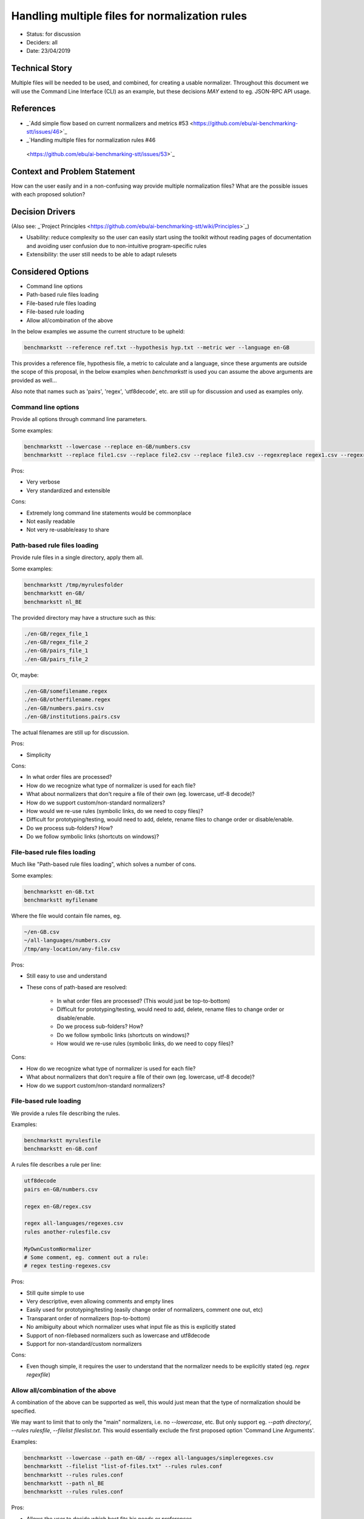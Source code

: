 ===============================================
Handling multiple files for normalization rules
===============================================

-  Status: for discussion
-  Deciders: all
-  Date: 23/04/2019

---------------
Technical Story
---------------

Multiple files will be needed to be used, and combined, for creating a usable normalizer.
Throughout this document we will use the Command Line Interface (CLI) as an example, but these decisions *MAY* extend to eg. JSON-RPC API usage.

----------
References
----------

- _`Add simple flow based on current normalizers and metrics #53 <https://github.com/ebu/ai-benchmarking-stt/issues/46>`_
- _`Handling multiple files for normalization rules #46
 <https://github.com/ebu/ai-benchmarking-stt/issues/53>`_

-----------------------------
Context and Problem Statement
-----------------------------

How can the user easily and in a non-confusing way provide multiple normalization files? What are the possible issues with each proposed solution?

----------------
Decision Drivers
----------------

(Also see: _`Project Principles <https://github.com/ebu/ai-benchmarking-stt/wiki/Principles>`_)

- Usability: reduce complexity so the user can easily start using the toolkit without reading pages of documentation and avoiding user confusion due to non-intuitive program-specific rules
- Extensibility: the user still needs to be able to adapt rulesets

------------------
Considered Options
------------------

- Command line options
- Path-based rule files loading
- File-based rule files loading
- File-based rule loading
- Allow all/combination of the above

In the below examples we assume the current structure to be upheld:

.. code-block:: text

   benchmarkstt --reference ref.txt --hypothesis hyp.txt --metric wer --language en-GB

This provides a reference file, hypothesis file, a metric to calculate and a language, since these arguments are outside the scope of this proposal, in the below examples when `benchmarkstt` is used you can assume the above arguments are provided as well...

Also note that names such as 'pairs', 'regex', 'utf8decode', etc. are still up for discussion and used as examples only.

Command line options
--------------------

Provide all options through command line parameters.

Some examples:

.. code-block:: text

   benchmarkstt --lowercase --replace en-GB/numbers.csv
   benchmarkstt --replace file1.csv --replace file2.csv --replace file3.csv --regexreplace regex1.csv --regexreplace regex2.csv

Pros:

- Very verbose
- Very standardized and extensible

Cons:

- Extremely long command line statements would be commonplace
- Not easily readable
- Not very re-usable/easy to share

Path-based rule files loading
-----------------------------

Provide rule files in a single directory, apply them all.

Some examples:

.. code-block:: text

   benchmarkstt /tmp/myrulesfolder
   benchmarkstt en-GB/
   benchmarkstt nl_BE

The provided directory may have a structure such as this:

.. code-block:: text

   ./en-GB/regex_file_1
   ./en-GB/regex_file_2
   ./en-GB/pairs_file_1
   ./en-GB/pairs_file_2

Or, maybe:

.. code-block:: text

   ./en-GB/somefilename.regex
   ./en-GB/otherfilename.regex
   ./en-GB/numbers.pairs.csv
   ./en-GB/institutions.pairs.csv

The actual filenames are still up for discussion.

Pros:

- Simplicity
Cons:

- In what order files are processed?
- How do we recognize what type of normalizer is used for each file?
- What about normalizers that don't require a file of their own (eg. lowercase, utf-8 decode)?
- How do we support custom/non-standard normalizers?
- How would we re-use rules (symbolic links, do we need to copy files)?
- Difficult for prototyping/testing, would need to add, delete, rename files to change order or disable/enable.
- Do we process sub-folders? How?
- Do we follow symbolic links (shortcuts on windows)?

File-based rule files loading
-----------------------------

Much like "Path-based rule files loading", which solves a number of cons.

Some examples:

.. code-block:: text

   benchmarkstt en-GB.txt
   benchmarkstt myfilename

Where the file would contain file names, eg.

.. code-block:: text

   ~/en-GB.csv
   ~/all-languages/numbers.csv
   /tmp/any-location/any-file.csv

Pros:

- Still easy to use and understand
- These cons of path-based are resolved:

   * In what order files are processed? (This would just be top-to-bottom)
   * Difficult for prototyping/testing, would need to add, delete, rename files to change order or disable/enable.
   * Do we process sub-folders? How?
   * Do we follow symbolic links (shortcuts on windows)?
   * How would we re-use rules (symbolic links, do we need to copy files)?

Cons:

- How do we recognize what type of normalizer is used for each file?
- What about normalizers that don't require a file of their own (eg. lowercase, utf-8 decode)?
- How do we support custom/non-standard normalizers?

File-based rule loading
-----------------------

We provide a rules file describing the rules.

Examples:

.. code-block:: text

   benchmarkstt myrulesfile
   benchmarkstt en-GB.conf

A rules file describes a rule per line:

.. code-block:: text

   utf8decode
   pairs en-GB/numbers.csv

   regex en-GB/regex.csv

   regex all-languages/regexes.csv
   rules another-rulesfile.csv

   MyOwnCustomNormalizer
   # Some comment, eg. comment out a rule:
   # regex testing-regexes.csv

Pros:

- Still quite simple to use
- Very descriptive, even allowing comments and empty lines
- Easily used for prototyping/testing (easily change order of normalizers, comment one out, etc)
- Transparant order of normalizers (top-to-bottom)
- No amibiguity about which normalizer uses what input file as this is explicitly stated
- Support of non-filebased normalizers such as lowercase and utf8decode
- Support for non-standard/custom normalizers

Cons:

- Even though simple, it requires the user to understand that the normalizer needs to be explicitly stated (eg. `regex regexfile`)

Allow all/combination of the above
----------------------------------

A combination of the above can be supported as well, this would just mean that the type of normalization should be specified.

We may want to limit that to only the "main" normalizers, i.e. no `--lowercase`, etc. But only support eg. `--path directory/`, `--rules rulesfile`, `--filelist fileslist.txt`. This would essentially exclude the first proposed option 'Command Line Arguments'.

Examples:

.. code-block:: text

   benchmarkstt --lowercase --path en-GB/ --regex all-languages/simpleregexes.csv
   benchmarkstt --filelist "list-of-files.txt" --rules rules.conf
   benchmarkstt --rules rules.conf
   benchmarkstt --path nl_BE
   benchmarkstt --rules rules.conf

Pros:

- Allows the user to decide which best fits his needs or preferences
- Much more verbose and descriptive
- All the pros of each proposed notation is essentially combined.

Cons:

- All the cons of each proposed notation is essentially combined.